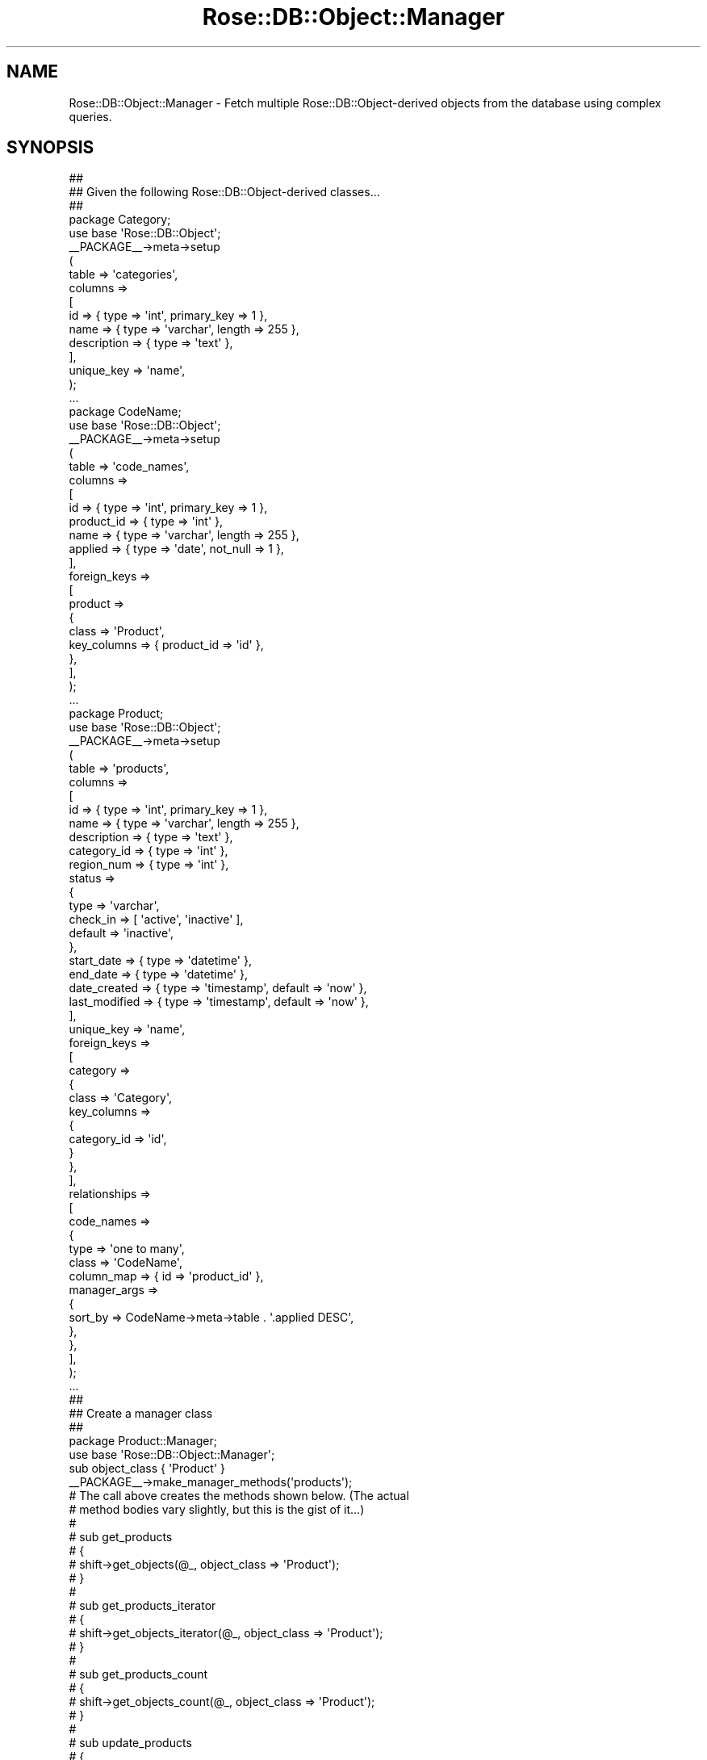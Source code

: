 .\" Automatically generated by Pod::Man 2.22 (Pod::Simple 3.07)
.\"
.\" Standard preamble:
.\" ========================================================================
.de Sp \" Vertical space (when we can't use .PP)
.if t .sp .5v
.if n .sp
..
.de Vb \" Begin verbatim text
.ft CW
.nf
.ne \\$1
..
.de Ve \" End verbatim text
.ft R
.fi
..
.\" Set up some character translations and predefined strings.  \*(-- will
.\" give an unbreakable dash, \*(PI will give pi, \*(L" will give a left
.\" double quote, and \*(R" will give a right double quote.  \*(C+ will
.\" give a nicer C++.  Capital omega is used to do unbreakable dashes and
.\" therefore won't be available.  \*(C` and \*(C' expand to `' in nroff,
.\" nothing in troff, for use with C<>.
.tr \(*W-
.ds C+ C\v'-.1v'\h'-1p'\s-2+\h'-1p'+\s0\v'.1v'\h'-1p'
.ie n \{\
.    ds -- \(*W-
.    ds PI pi
.    if (\n(.H=4u)&(1m=24u) .ds -- \(*W\h'-12u'\(*W\h'-12u'-\" diablo 10 pitch
.    if (\n(.H=4u)&(1m=20u) .ds -- \(*W\h'-12u'\(*W\h'-8u'-\"  diablo 12 pitch
.    ds L" ""
.    ds R" ""
.    ds C` ""
.    ds C' ""
'br\}
.el\{\
.    ds -- \|\(em\|
.    ds PI \(*p
.    ds L" ``
.    ds R" ''
'br\}
.\"
.\" Escape single quotes in literal strings from groff's Unicode transform.
.ie \n(.g .ds Aq \(aq
.el       .ds Aq '
.\"
.\" If the F register is turned on, we'll generate index entries on stderr for
.\" titles (.TH), headers (.SH), subsections (.SS), items (.Ip), and index
.\" entries marked with X<> in POD.  Of course, you'll have to process the
.\" output yourself in some meaningful fashion.
.ie \nF \{\
.    de IX
.    tm Index:\\$1\t\\n%\t"\\$2"
..
.    nr % 0
.    rr F
.\}
.el \{\
.    de IX
..
.\}
.\"
.\" Accent mark definitions (@(#)ms.acc 1.5 88/02/08 SMI; from UCB 4.2).
.\" Fear.  Run.  Save yourself.  No user-serviceable parts.
.    \" fudge factors for nroff and troff
.if n \{\
.    ds #H 0
.    ds #V .8m
.    ds #F .3m
.    ds #[ \f1
.    ds #] \fP
.\}
.if t \{\
.    ds #H ((1u-(\\\\n(.fu%2u))*.13m)
.    ds #V .6m
.    ds #F 0
.    ds #[ \&
.    ds #] \&
.\}
.    \" simple accents for nroff and troff
.if n \{\
.    ds ' \&
.    ds ` \&
.    ds ^ \&
.    ds , \&
.    ds ~ ~
.    ds /
.\}
.if t \{\
.    ds ' \\k:\h'-(\\n(.wu*8/10-\*(#H)'\'\h"|\\n:u"
.    ds ` \\k:\h'-(\\n(.wu*8/10-\*(#H)'\`\h'|\\n:u'
.    ds ^ \\k:\h'-(\\n(.wu*10/11-\*(#H)'^\h'|\\n:u'
.    ds , \\k:\h'-(\\n(.wu*8/10)',\h'|\\n:u'
.    ds ~ \\k:\h'-(\\n(.wu-\*(#H-.1m)'~\h'|\\n:u'
.    ds / \\k:\h'-(\\n(.wu*8/10-\*(#H)'\z\(sl\h'|\\n:u'
.\}
.    \" troff and (daisy-wheel) nroff accents
.ds : \\k:\h'-(\\n(.wu*8/10-\*(#H+.1m+\*(#F)'\v'-\*(#V'\z.\h'.2m+\*(#F'.\h'|\\n:u'\v'\*(#V'
.ds 8 \h'\*(#H'\(*b\h'-\*(#H'
.ds o \\k:\h'-(\\n(.wu+\w'\(de'u-\*(#H)/2u'\v'-.3n'\*(#[\z\(de\v'.3n'\h'|\\n:u'\*(#]
.ds d- \h'\*(#H'\(pd\h'-\w'~'u'\v'-.25m'\f2\(hy\fP\v'.25m'\h'-\*(#H'
.ds D- D\\k:\h'-\w'D'u'\v'-.11m'\z\(hy\v'.11m'\h'|\\n:u'
.ds th \*(#[\v'.3m'\s+1I\s-1\v'-.3m'\h'-(\w'I'u*2/3)'\s-1o\s+1\*(#]
.ds Th \*(#[\s+2I\s-2\h'-\w'I'u*3/5'\v'-.3m'o\v'.3m'\*(#]
.ds ae a\h'-(\w'a'u*4/10)'e
.ds Ae A\h'-(\w'A'u*4/10)'E
.    \" corrections for vroff
.if v .ds ~ \\k:\h'-(\\n(.wu*9/10-\*(#H)'\s-2\u~\d\s+2\h'|\\n:u'
.if v .ds ^ \\k:\h'-(\\n(.wu*10/11-\*(#H)'\v'-.4m'^\v'.4m'\h'|\\n:u'
.    \" for low resolution devices (crt and lpr)
.if \n(.H>23 .if \n(.V>19 \
\{\
.    ds : e
.    ds 8 ss
.    ds o a
.    ds d- d\h'-1'\(ga
.    ds D- D\h'-1'\(hy
.    ds th \o'bp'
.    ds Th \o'LP'
.    ds ae ae
.    ds Ae AE
.\}
.rm #[ #] #H #V #F C
.\" ========================================================================
.\"
.IX Title "Rose::DB::Object::Manager 3"
.TH Rose::DB::Object::Manager 3 "2012-01-19" "perl v5.10.1" "User Contributed Perl Documentation"
.\" For nroff, turn off justification.  Always turn off hyphenation; it makes
.\" way too many mistakes in technical documents.
.if n .ad l
.nh
.SH "NAME"
Rose::DB::Object::Manager \- Fetch multiple Rose::DB::Object\-derived objects from the database using complex queries.
.SH "SYNOPSIS"
.IX Header "SYNOPSIS"
.Vb 3
\&  ##
\&  ## Given the following Rose::DB::Object\-derived classes...
\&  ##
\&
\&  package Category;
\&
\&  use base \*(AqRose::DB::Object\*(Aq;
\&
\&  _\|_PACKAGE_\|_\->meta\->setup
\&  (
\&    table   => \*(Aqcategories\*(Aq,
\&    columns =>
\&    [
\&      id          => { type => \*(Aqint\*(Aq, primary_key => 1 },
\&      name        => { type => \*(Aqvarchar\*(Aq, length => 255 },
\&      description => { type => \*(Aqtext\*(Aq },
\&    ],
\&
\&    unique_key => \*(Aqname\*(Aq,
\&  );
\&
\&  ...
\&
\&  package CodeName;
\&
\&  use base \*(AqRose::DB::Object\*(Aq;
\&
\&  _\|_PACKAGE_\|_\->meta\->setup
\&  (
\&    table   => \*(Aqcode_names\*(Aq,
\&    columns =>
\&    [
\&      id          => { type => \*(Aqint\*(Aq, primary_key => 1 },
\&      product_id  => { type => \*(Aqint\*(Aq },
\&      name        => { type => \*(Aqvarchar\*(Aq, length => 255 },
\&      applied     => { type => \*(Aqdate\*(Aq, not_null => 1 },
\&    ],
\&
\&    foreign_keys =>
\&    [
\&      product =>
\&      {
\&        class       => \*(AqProduct\*(Aq,
\&        key_columns => { product_id => \*(Aqid\*(Aq },
\&      },
\&    ],
\&  );
\&
\&  ...
\&
\&  package Product;
\&
\&  use base \*(AqRose::DB::Object\*(Aq;
\&
\&  _\|_PACKAGE_\|_\->meta\->setup
\&  (
\&    table   => \*(Aqproducts\*(Aq,
\&    columns =>
\&    [
\&      id          => { type => \*(Aqint\*(Aq, primary_key => 1 },
\&      name        => { type => \*(Aqvarchar\*(Aq, length => 255 },
\&      description => { type => \*(Aqtext\*(Aq },
\&      category_id => { type => \*(Aqint\*(Aq },
\&      region_num  => { type => \*(Aqint\*(Aq },
\&
\&      status => 
\&      {
\&        type      => \*(Aqvarchar\*(Aq, 
\&        check_in  => [ \*(Aqactive\*(Aq, \*(Aqinactive\*(Aq ],
\&        default   => \*(Aqinactive\*(Aq,
\&      },
\&
\&      start_date  => { type => \*(Aqdatetime\*(Aq },
\&      end_date    => { type => \*(Aqdatetime\*(Aq },
\&
\&      date_created  => { type => \*(Aqtimestamp\*(Aq, default => \*(Aqnow\*(Aq },  
\&      last_modified => { type => \*(Aqtimestamp\*(Aq, default => \*(Aqnow\*(Aq },
\&    ],
\&
\&    unique_key => \*(Aqname\*(Aq,
\&
\&    foreign_keys =>
\&    [
\&      category =>
\&      {
\&        class       => \*(AqCategory\*(Aq,
\&        key_columns =>
\&        {
\&          category_id => \*(Aqid\*(Aq,
\&        }
\&      },
\&    ],
\&
\&    relationships =>
\&    [
\&      code_names =>
\&      {
\&        type  => \*(Aqone to many\*(Aq,
\&        class => \*(AqCodeName\*(Aq,
\&        column_map   => { id => \*(Aqproduct_id\*(Aq },
\&        manager_args => 
\&        {
\&          sort_by => CodeName\->meta\->table . \*(Aq.applied DESC\*(Aq,
\&        },
\&      },
\&    ],
\&  );
\&
\&  ...
\&
\&  ##
\&  ## Create a manager class
\&  ##
\&
\&  package Product::Manager;
\&
\&  use base \*(AqRose::DB::Object::Manager\*(Aq;
\&
\&  sub object_class { \*(AqProduct\*(Aq }
\&
\&  _\|_PACKAGE_\|_\->make_manager_methods(\*(Aqproducts\*(Aq);
\&
\&  # The call above creates the methods shown below.  (The actual 
\&  # method bodies vary slightly, but this is the gist of it...)
\&  #
\&  # sub get_products
\&  # {
\&  #   shift\->get_objects(@_, object_class => \*(AqProduct\*(Aq);
\&  # }
\&  #
\&  # sub get_products_iterator
\&  # {
\&  #   shift\->get_objects_iterator(@_, object_class => \*(AqProduct\*(Aq);
\&  # }
\&  #
\&  # sub get_products_count
\&  # {
\&  #   shift\->get_objects_count(@_, object_class => \*(AqProduct\*(Aq);
\&  # }
\&  #
\&  # sub update_products
\&  # {
\&  #   shift\->update_objects(@_, object_class => \*(AqProduct\*(Aq);
\&  # }
\&  #
\&  # sub delete_products
\&  # {
\&  #   shift\->delete_objects(@_, object_class => \*(AqProduct\*(Aq);
\&  # }
\&
\&  ...
\&
\&  ##
\&  ## Use the manager class
\&  ##
\&
\&  #
\&  # Get a reference to an array of objects
\&  #
\&
\&  $products = 
\&    Product::Manager\->get_products
\&    (
\&      query =>
\&      [
\&        category_id => [ 5, 7, 22 ],
\&        status      => \*(Aqactive\*(Aq,
\&        start_date  => { lt => \*(Aq15/12/2005 6:30 p.m.\*(Aq },
\&        name        => { like => [ \*(Aq%foo%\*(Aq, \*(Aq%bar%\*(Aq ] },
\&      ],
\&      sort_by => \*(Aqcategory_id, start_date DESC\*(Aq,
\&      limit   => 100,
\&      offset  => 80,
\&    );
\&
\&  foreach my $product (@$products)
\&  {
\&    print $product\->id, \*(Aq \*(Aq, $product\->name, "\en";
\&  }
\&
\&  #
\&  # Get objects iterator
\&  #
\&
\&  $iterator = 
\&    Product::Manager\->get_products_iterator
\&    (
\&      query =>
\&      [
\&        category_id => [ 5, 7, 22 ],
\&        status      => \*(Aqactive\*(Aq,
\&        start_date  => { lt => \*(Aq15/12/2005 6:30 p.m.\*(Aq },
\&        name        => { like => [ \*(Aq%foo%\*(Aq, \*(Aq%bar%\*(Aq ] },
\&      ],
\&      sort_by => \*(Aqcategory_id, start_date DESC\*(Aq,
\&      limit   => 100,
\&      offset  => 80,
\&    );
\&
\&  while($product = $iterator\->next)
\&  {
\&    print $product\->id, \*(Aq \*(Aq, $product\->name, "\en";
\&  }
\&
\&  print $iterator\->total;
\&
\&  #
\&  # Get objects count
\&  #
\&
\&  $count =
\&    Product::Manager\->get_products_count
\&    (
\&      query =>
\&      [
\&        category_id => [ 5, 7, 22 ],
\&        status      => \*(Aqactive\*(Aq,
\&        start_date  => { lt => \*(Aq15/12/2005 6:30 p.m.\*(Aq },
\&        name        => { like => [ \*(Aq%foo%\*(Aq, \*(Aq%bar%\*(Aq ] },
\&      ],
\&    ); 
\&
\&   die Product::Manager\->error  unless(defined $count);
\&
\&  print $count; # or Product::Manager\->total()
\&
\&  #
\&  # Get objects and sub\-objects in a single query
\&  #
\&
\&  $products = 
\&    Product::Manager\->get_products
\&    (
\&      with_objects => [ \*(Aqcategory\*(Aq, \*(Aqcode_names\*(Aq ],
\&      query =>
\&      [
\&        category_id => [ 5, 7, 22 ],
\&        status      => \*(Aqactive\*(Aq,
\&        start_date  => { lt => \*(Aq15/12/2005 6:30 p.m.\*(Aq },
\&
\&        # We need to disambiguate the "name" column below since it
\&        # appears in more than one table referenced by this query. 
\&        # When more than one table is queried, the tables have numbered
\&        # aliases starting from the "main" table ("products").  The
\&        # "products" table is t1, "categories" is t2, and "code_names"
\&        # is t3.  You can read more about automatic table aliasing in
\&        # the documentation for the get_objects() method below.
\&        #
\&        # "category.name" and "categories.name" would work too, since
\&        # table and relationship names are also valid prefixes.
\&
\&        \*(Aqt2.name\*(Aq   => { like => [ \*(Aq%foo%\*(Aq, \*(Aq%bar%\*(Aq ] },
\&      ],
\&      sort_by => \*(Aqcategory_id, start_date DESC\*(Aq,
\&      limit   => 100,
\&      offset  => 80,
\&    );
\&
\&  foreach my $product (@$products)
\&  {
\&    # The call to $product\->category does not hit the database
\&    print $product\->name, \*(Aq: \*(Aq, $product\->category\->name, "\en";
\&
\&    # The call to $product\->code_names does not hit the database
\&    foreach my $code_name ($product\->code_names)
\&    {
\&      # This call doesn\*(Aqt hit the database either
\&      print $code_name\->name, "\en";
\&    }
\&  }
\&
\&  #
\&  # Update objects
\&  #
\&
\&  $num_rows_updated =
\&    Product::Manager\->update_products(
\&      set =>
\&      {
\&        end_date   => DateTime\->now,
\&        region_num => { sql => \*(Aqregion_num * \-1\*(Aq }
\&        status     => \*(Aqdefunct\*(Aq,
\&      },
\&      where =>
\&      [
\&        start_date => { lt => \*(Aq1/1/1980\*(Aq },
\&        status     => [ \*(Aqactive\*(Aq, \*(Aqpending\*(Aq ],
\&      ]);
\&
\&  #
\&  # Delete objects
\&  #
\&
\&  $num_rows_deleted =
\&    Product::Manager\->delete_products(
\&      where =>
\&      [
\&        status  => [ \*(Aqstale\*(Aq, \*(Aqold\*(Aq ],
\&        name    => { like => \*(AqWax%\*(Aq },
\&        or =>
\&        [
\&          start_date => { gt => \*(Aq2008\-12\-30\*(Aq },
\&          end_date   => { gt => \*(Aqnow\*(Aq },
\&        ],
\&      ]);
.Ve
.SH "DESCRIPTION"
.IX Header "DESCRIPTION"
Rose::DB::Object::Manager is a base class for classes that select rows from tables fronted by Rose::DB::Object\-derived classes.  Each row in the table(s) queried is converted into the equivalent Rose::DB::Object\-derived object.
.PP
Class methods are provided for fetching objects all at once, one at a time through the use of an iterator, or just getting the object count.  Subclasses are expected to create syntactically pleasing wrappers for Rose::DB::Object::Manager class methods, either manually or with the make_manager_methods method.  A very minimal example is shown in the synopsis above.
.SH "CLASS METHODS"
.IX Header "CLASS METHODS"
.IP "\fBdbi_prepare_cached [\s-1BOOL\s0]\fR" 4
.IX Item "dbi_prepare_cached [BOOL]"
Get or set a boolean value that indicates whether or not this class will use \s-1DBI\s0's prepare_cached method by default (instead of the prepare method) when preparing \s-1SQL\s0 queries.  The default value is false.
.IP "\fBdefault_limit_with_subselect [\s-1BOOL\s0]\fR" 4
.IX Item "default_limit_with_subselect [BOOL]"
Get or set a boolean value that determines whether or not this class will consider using a sub-query to express \f(CW\*(C`limit\*(C'\fR/\f(CW\*(C`offset\*(C'\fR constraints when fetching sub-objects related through one of the \*(L"...\-to\-many\*(R" relationship types.  Not all databases support this syntax, and not all queries can use it even in supported databases.  If this parameter is true, the feature will be used when possible, by default.  The default value is true.
.IP "\fBdefault_manager_method_types [ \s-1LIST\s0 | \s-1ARRAYREF\s0 ]\fR" 4
.IX Item "default_manager_method_types [ LIST | ARRAYREF ]"
Get or set the default list of method types used by the make_manager_methods method.  The default list is \f(CW\*(C`objects\*(C'\fR, \f(CW\*(C`iterator\*(C'\fR, \f(CW\*(C`count\*(C'\fR, \f(CW\*(C`delete\*(C'\fR, and \f(CW\*(C`update\*(C'\fR.
.IP "\fBdefault_nested_joins [\s-1BOOL\s0]\fR" 4
.IX Item "default_nested_joins [BOOL]"
Get or set a boolean value that determines whether or not this class will consider using nested \s-1JOIN\s0 syntax when fetching related objects.  Not all databases support this syntax, and not all queries can use it even in supported databases.  If this parameter is true, the feature will be used when possible, by default.  The default value is true.
.IP "\fBdefault_objects_per_page [\s-1NUM\s0]\fR" 4
.IX Item "default_objects_per_page [NUM]"
Get or set the default number of items per page, as returned by the get_objects method when used with the \f(CW\*(C`page\*(C'\fR and/or \f(CW\*(C`per_page\*(C'\fR parameters.  The default value is 20.
.IP "\fBdelete_objects [ \s-1PARAMS\s0 | \s-1ARRAYREF\s0 | \s-1HASHREF\s0 ]\fR" 4
.IX Item "delete_objects [ PARAMS | ARRAYREF | HASHREF ]"
Delete rows from a table fronted by a Rose::DB::Object\-derived class based on \s-1PARAMS\s0, where \s-1PARAMS\s0 are name/value pairs.  Returns the number of rows deleted, or undef if there was an error.
.Sp
If the first argument is a reference to a hash or array, it is converted to a reference to an array (if necessary) and taken as the value of the \f(CW\*(C`where\*(C'\fR parameter.
.Sp
Valid parameters are:
.RS 4
.IP "\fBall \s-1BOOL\s0\fR" 4
.IX Item "all BOOL"
If set to a true value, this parameter indicates an explicit request to delete all rows from the table.  If both the \f(CW\*(C`all\*(C'\fR and the \f(CW\*(C`where\*(C'\fR parameters are passed, a fatal error will occur.
.IP "\fBdb \s-1DB\s0\fR" 4
.IX Item "db DB"
A Rose::DB\-derived object used to access the database.  If omitted, one will be created by calling the init_db method of the object_class.
.IP "\fBprepare_cached \s-1BOOL\s0\fR" 4
.IX Item "prepare_cached BOOL"
If true, then \s-1DBI\s0's prepare_cached method will be used (instead of the prepare method) when preparing the \s-1SQL\s0 statement that will delete the objects.  If omitted, the default value is determined by the dbi_prepare_cached class method.
.IP "\fBobject_class \s-1CLASS\s0\fR" 4
.IX Item "object_class CLASS"
The name of the Rose::DB::Object\-derived class that fronts the table from which rows are to be deleted.  This parameter is required; a fatal error will occur if it is omitted.  Defaults to the value returned by the object_class class method.
.IP "\fBwhere \s-1ARRAYREF\s0\fR" 4
.IX Item "where ARRAYREF"
The query parameters, passed as a reference to an array of name/value pairs.  These pairs are used to formulate the \*(L"where\*(R" clause of the \s-1SQL\s0 query that is used to delete the rows from the table.  Arbitrarily nested boolean logic is supported.
.Sp
For the complete list of valid parameter names and values, see the documentation for the \f(CW\*(C`query\*(C'\fR parameter of the build_select function in the Rose::DB::Object::QueryBuilder module.
.Sp
If this parameter is omitted, this method will refuse to delete all rows from the table and a fatal error will occur.  To delete all rows from a table, you must pass the \f(CW\*(C`all\*(C'\fR parameter with a true value.  If both the \f(CW\*(C`all\*(C'\fR and the \f(CW\*(C`where\*(C'\fR parameters are passed, a fatal error will occur.
.RE
.RS 4
.RE
.IP "\fBerror\fR" 4
.IX Item "error"
Returns the text message associated with the last error, or false if there was no error.
.IP "\fBerror_mode [\s-1MODE\s0]\fR" 4
.IX Item "error_mode [MODE]"
Get or set the error mode for this class.  The error mode determines what happens when a method of this class encounters an error.  The default setting is \*(L"fatal\*(R", which means that methods will croak if they encounter an error.
.Sp
\&\fB\s-1PLEASE\s0 \s-1NOTE:\s0\fR The error return values described in the method documentation in the rest of this document are only relevant when the error mode is set to something \*(L"non-fatal.\*(R"  In other words, if an error occurs, you'll never see any of those return values if the selected error mode dies or croaks or otherwise throws an exception when an error occurs.
.Sp
Valid values of \s-1MODE\s0 are:
.RS 4
.IP "carp" 4
.IX Item "carp"
Call Carp::carp with the value of the object error as an argument.
.IP "cluck" 4
.IX Item "cluck"
Call Carp::cluck with the value of the object error as an argument.
.IP "confess" 4
.IX Item "confess"
Call Carp::confess with the value of the object error as an argument.
.IP "croak" 4
.IX Item "croak"
Call Carp::croak with the value of the object error as an argument.
.IP "fatal" 4
.IX Item "fatal"
An alias for the \*(L"croak\*(R" mode.
.IP "return" 4
.IX Item "return"
Return a value that indicates that an error has occurred, as described in the documentation for each method.
.RE
.RS 4
.Sp
In all cases, the class's \f(CW\*(C`error\*(C'\fR attribute will also contain the error message.
.RE
.IP "\fBget_objects [ \s-1PARAMS\s0 | \s-1HASHREF\s0 | \s-1ARRAYREF\s0 ]\fR" 4
.IX Item "get_objects [ PARAMS | HASHREF | ARRAYREF ]"
Get Rose::DB::Object\-derived objects based on \s-1PARAMS\s0, where \s-1PARAMS\s0 are name/value pairs.  Returns a reference to a (possibly empty) array, or undef if there was an error.
.Sp
If the first argument is a reference to a hash or array, it is converted to a reference to an array (if necessary) and taken as the value of the \f(CW\*(C`query\*(C'\fR parameter.
.Sp
Each table that participates in the query will be aliased.  Each alias is in the form \*(L"tN\*(R" where \*(L"N\*(R" is an ascending number starting with 1.  The tables are numbered as follows.
.RS 4
.IP "\(bu" 4
The primary table is always \*(L"t1\*(R"
.IP "\(bu" 4
The table(s) that correspond to each relationship or foreign key named in the \f(CW\*(C`with_objects\*(C'\fR parameter are numbered in order, starting with \*(L"t2\*(R"
.IP "\(bu" 4
The table(s) that correspond to each relationship or foreign key named in the \f(CW\*(C`require_objects\*(C'\fR parameter are numbered in order, starting where the \f(CW\*(C`with_objects\*(C'\fR table aliases left off.
.RE
.RS 4
.Sp
\&\*(L"Many to many\*(R" relationships have two corresponding tables, and therefore will use two \*(L"tN\*(R" numbers.  All other supported of relationship types only have just one table and will therefore use a single \*(L"tN\*(R" number.
.Sp
For example, imagine that the \f(CW\*(C`Product\*(C'\fR class shown in the synopsis also has a \*(L"many to many\*(R" relationship named \*(L"colors.\*(R"  Now consider this call:
.Sp
.Vb 7
\&    $products = 
\&      Product::Manager\->get_products(
\&        require_objects => [ \*(Aqcategory\*(Aq ],
\&        with_objects    => [ \*(Aqcode_names\*(Aq, \*(Aqcolors\*(Aq ],
\&        multi_many_ok   => 1,
\&        query           => [ status => \*(Aqdefunct\*(Aq ],
\&        sort_by         => \*(Aqt1.name\*(Aq);
.Ve
.Sp
The \*(L"products\*(R" table is \*(L"t1\*(R" since it's the primary table\*(--the table behind the \f(CW\*(C`Product\*(C'\fR class that \f(CW\*(C`Product::Manager\*(C'\fR manages.  Next, the \f(CW\*(C`with_objects\*(C'\fR tables are aliased.  The \*(L"code_names\*(R" table is \*(L"t2\*(R".  Since \*(L"colors\*(R" is a \*(L"many to many\*(R" relationship, it gets two numbers: \*(L"t3\*(R" and \*(L"t4\*(R".  Finally, the \f(CW\*(C`require_objects\*(C'\fR tables are numbered: the table behind the foreign key \*(L"category\*(R" is \*(L"t5\*(R".  Here's an annotated version of the example above:
.Sp
.Vb 10
\&    # Table aliases in the comments
\&    $products = 
\&      Product::Manager\->get_products(
\&                           # t5
\&        require_objects => [ \*(Aqcategory\*(Aq ],
\&                           # t2            t3, t4
\&        with_objects    => [ \*(Aqcode_names\*(Aq, \*(Aqcolors\*(Aq ],
\&        multi_many_ok   => 1,
\&        query           => [ status => \*(Aqdefunct\*(Aq ],
\&        sort_by         => \*(Aqt1.name\*(Aq); # "products" is "t1"
.Ve
.Sp
Also note that the \f(CW\*(C`multi_many_ok\*(C'\fR parameter was used in order to suppress the warning that occurs when more than one \*(L"... to many\*(R" relationship is included in the combination of \f(CW\*(C`require_objects\*(C'\fR and \f(CW\*(C`with_objects\*(C'\fR (\*(L"code_names\*(R" (one to many) and \*(L"colors\*(R" (many to many) in this case).  See the documentation for \f(CW\*(C`multi_many_ok\*(C'\fR below.
.Sp
The \*(L"tN\*(R" table aliases are for convenience, and to isolate end-user code from the actual table names.  Ideally, the actual table names should only exist in one place in the entire code base: in the class definitions for each Rose::DB::OBject\-derived class.
.Sp
That said, when using Rose::DB::Object::Manager, the actual table names can be used as well.  But be aware that some databases don't like a mix of table aliases and real table names in some kinds of queries.
.Sp
Valid parameters to get_objects are:
.IP "\fBallow_empty_lists \s-1BOOL\s0\fR" 4
.IX Item "allow_empty_lists BOOL"
If set to true, \f(CW\*(C`query\*(C'\fR parameters with empty lists as values are allowed.  For example:
.Sp
.Vb 1
\&    @ids = (); # empty list
\&
\&    Product::Manager\->get_products(
\&      query =>
\&      [
\&        id => \e@ids,
\&        ...
\&      ]);
.Ve
.Sp
By default, passing an empty list as a value will cause a fatal error.
.IP "\fBdb \s-1DB\s0\fR" 4
.IX Item "db DB"
A Rose::DB\-derived object used to access the database.  If omitted, one will be created by calling the init_db method of the \f(CW\*(C`object_class\*(C'\fR.
.IP "\fBdebug \s-1BOOL\s0\fR" 4
.IX Item "debug BOOL"
If true, print the generated \s-1SQL\s0 to \s-1STDERR\s0.
.IP "\fBdistinct [ \s-1BOOL\s0 | \s-1ARRAYREF\s0 ]\fR" 4
.IX Item "distinct [ BOOL | ARRAYREF ]"
If set to any kind of true value, then the \*(L"\s-1DISTINCT\s0\*(R" \s-1SQL\s0 keyword will be added to the \*(L"\s-1SELECT\s0\*(R" statement.  Specific values trigger the behaviors described below.
.Sp
If set to a simple scalar value that is true, then only the columns in the primary table (\*(L"t1\*(R") are fetched from the database.
.Sp
If set to a reference to an array of table names, \*(L"tN\*(R" table aliases, or relationship or foreign key names, then only the columns from the corresponding tables will be fetched.  In the case of relationships that involve more than one table, only the \*(L"most distant\*(R" table is considered.  (e.g., The map table is ignored in a \*(L"many to many\*(R" relationship.)  Columns from the primary table (\*(L"t1\*(R") are always selected, regardless of whether or not it appears in the list.
.Sp
This parameter conflicts with the \f(CW\*(C`fetch_only\*(C'\fR parameter in the case where both provide a list of table names or aliases.  In this case, if the value of the \f(CW\*(C`distinct\*(C'\fR parameter is also reference to an array table names or aliases, then a fatal error will occur.
.IP "\fBfetch_only \s-1ARRAYREF\s0\fR" 4
.IX Item "fetch_only ARRAYREF"
\&\s-1ARRAYREF\s0 should be a reference to an array of table names or \*(L"tN\*(R" table aliases. Only the columns from the corresponding tables will be fetched.  In the case of relationships that involve more than one table, only the \*(L"most distant\*(R" table is considered.  (e.g., The map table is ignored in a \*(L"many to many\*(R" relationship.)  Columns from the primary table (\*(L"t1\*(R") are always selected, regardless of whether or not it appears in the list.
.Sp
This parameter conflicts with the \f(CW\*(C`distinct\*(C'\fR parameter in the case where both provide a list of table names or aliases.  In this case, then a fatal error will occur.
.IP "\fBfor_update \s-1BOOL\s0\fR" 4
.IX Item "for_update BOOL"
If true, this parameter is translated to be the equivalent of passing the lock parameter and setting the \f(CW\*(C`type\*(C'\fR to \f(CW\*(C`for update\*(C'\fR.  For example, this:
.Sp
.Vb 1
\&    for_update => 1
.Ve
.Sp
is equivalent to this:
.Sp
.Vb 1
\&    lock => { type => \*(Aqfor update\*(Aq }
.Ve
.Sp
See the lock parameter below for more information.
.IP "\fBhints \s-1HASHREF\s0\fR" 4
.IX Item "hints HASHREF"
A reference to a hash of hints that influence the \s-1SQL\s0 generated to fetch the objects.  Hints are just \*(L"suggestions\*(R" and may be ignored, depending on the actual features of the database being queried.  Use the debug parameter to see the generated \s-1SQL\s0.  Most of the current hints apply to MySQL only.  See the relevant documentation for more details:
.Sp
<http://dev.mysql.com/doc/refman/5.0/en/select.html>
.Sp
The hints hash is keyed by tN table aliases or relationship names.  The value of each key is a reference to a hash of hint directives.  In the absence of any key for \*(L"t1\*(R" or the name of the primary table, the entire hints hash is considered applicable to the primary table.
.Sp
Valid hint directives are:
.RS 4
.IP "\fBall_rows \s-1BOOL\s0\fR" 4
.IX Item "all_rows BOOL"
If true, direct the database to choose the query plan that returns all the records as quickly as possible.
.IP "\fBbig_result \s-1BOOL\s0\fR" 4
.IX Item "big_result BOOL"
If true, indicate to the database that the result set is expected to be big.
.IP "\fBbuffer_result \s-1BOOL\s0\fR" 4
.IX Item "buffer_result BOOL"
If true, force the result to be put into a temporary table.
.IP "\fBcache \s-1BOOL\s0\fR" 4
.IX Item "cache BOOL"
If true, ask the database to store the result in its query cache.
.IP "\fBcalc_found_rows \s-1BOOL\s0\fR" 4
.IX Item "calc_found_rows BOOL"
If true, ask the database to internally calculate the number of rows found, ignoring any limit or offset arguments.
.IP "\fBcomment \s-1TEXT\s0\fR" 4
.IX Item "comment TEXT"
Add a comment after the \*(L"\s-1SELECT\s0\*(R" keyword in the query.  \s-1TEXT\s0 should \fBnot\fR be surrounded by any comment delimiters.  The appropriate delimiters will be added automatically.
.IP "\fBfirst_rows \s-1BOOL\s0\fR" 4
.IX Item "first_rows BOOL"
If true, direct the database to choose the query plan that returns the first result record as soon as possible.
.IP "\fBforce_index [ \s-1INDEX\s0 | \s-1ARRAYREF\s0 ]\fR" 4
.IX Item "force_index [ INDEX | ARRAYREF ]"
Force the use of the named indexes, specified by an index name or a reference to an array of index names.
.IP "\fBhigh_priority \s-1BOOL\s0\fR" 4
.IX Item "high_priority BOOL"
If true, give this query higher priority.
.IP "\fBignore_index [ \s-1INDEX\s0 | \s-1ARRAYREF\s0 ]\fR" 4
.IX Item "ignore_index [ INDEX | ARRAYREF ]"
Ignore the named indexes, specified by an index name or a reference to an array of index names.
.IP "\fBno_cache \s-1BOOL\s0\fR" 4
.IX Item "no_cache BOOL"
If true, ask the database not to store the result in its query cache.
.IP "\fBsmall_result \s-1BOOL\s0\fR" 4
.IX Item "small_result BOOL"
If true, indicate to the database that the result set is expected to be small.
.IP "\fBstraight_join \s-1BOOL\s0\fR" 4
.IX Item "straight_join BOOL"
If true, ask the database to join the tables in the order that they are listed in the \*(L"\s-1FROM\s0\*(R" clause of the \s-1SQL\s0 statement.
.IP "\fBstrict_ops \s-1BOOL\s0\fR" 4
.IX Item "strict_ops BOOL"
If true, any comparison operator used in the \f(CW\*(C`query\*(C'\fR that is not listed in the Rose::DB::Object::QueryBuilder documentation will cause a fatal error.  The default value is determined by the strict_ops class method.
.IP "\fBuse_index [ \s-1INDEX\s0 | \s-1ARRAYREF\s0 ]\fR" 4
.IX Item "use_index [ INDEX | ARRAYREF ]"
Prefer to use the named indexes, specified by an index name or a reference to an array of index names.
.RE
.RS 4
.RE
.IP "\fBinject_results \s-1BOOL\s0\fR" 4
.IX Item "inject_results BOOL"
If true, then the data returned from the database will be directly \*(L"injected\*(R" into the objects returned by this method, bypassing the constructor and column mutator methods for each object class.  The default is false.  This parameter is ignored (i.e., treated as if it were false) if the \f(CW\*(C`select\*(C'\fR parameter is passed.
.Sp
This parameter is useful for situations where the performance of get_objects is limited by the speed at which Rose::DB::Object\-derived objects can be created.  It's safe to set this parameter to true only if the constructor and column mutator methods for all of the classes involved do not have any side-effects (or if it's is okay to bypass any side-effects).
.Sp
The default Rose::DB::Object constructor and the column mutator methods created by the column classes included in the Rose::DB::Object module distribution do not have any side-effects and should therefore be safe to use with this parameter.
.IP "\fBlimit \s-1NUM\s0\fR" 4
.IX Item "limit NUM"
Return a maximum of \s-1NUM\s0 objects.
.IP "\fBlimit_with_subselect \s-1BOOL\s0\fR" 4
.IX Item "limit_with_subselect BOOL"
This parameter controls whether or not this method will consider using a sub-query to express  \f(CW\*(C`limit\*(C'\fR/\f(CW\*(C`offset\*(C'\fR constraints when fetching sub-objects related through one of the \*(L"...\-to\-many\*(R" relationship types.  Not all databases support this syntax, and not all queries can use it even in supported databases.  If this parameter is true, the feature will be used when possible.
.Sp
The default value is determined by the default_limit_with_subselect class method.
.IP "\fBlock [ \s-1TYPE\s0 | \s-1HASHREF\s0 ]\fR" 4
.IX Item "lock [ TYPE | HASHREF ]"
Select the objects using some form of locking.  These lock directives have database-specific behavior and not all directives are supported by all databases.  Consult your database's documentation to find out more.  Use the debug parameter to see the generated \s-1SQL\s0.
.Sp
The value should be a reference to a hash or a \s-1TYPE\s0 string, which is equivalent to setting the value of the \f(CW\*(C`type\*(C'\fR key in the hash reference form.  For example, these are both equivalent:
.Sp
.Vb 2
\&    lock => \*(Aqfor update\*(Aq
\&    lock => { type => \*(Aqfor update\*(Aq }
.Ve
.Sp
Valid hash keys are:
.RS 4
.IP "\fBcolumns \s-1ARRAYREF\s0\fR" 4
.IX Item "columns ARRAYREF"
A reference to an array of column names to lock.  The columns may be prefixed with their table name or their \f(CW\*(C`tN\*(C'\fR alias (e.g., \f(CW\*(C`mytable.mycol\*(C'\fR or \f(CW\*(C`t2.mycol\*(C'\fR) or left unadorned if they are not ambiguous.  References to scalars will be de-referenced and used as-is, included literally in the \s-1SQL\s0 locking clause.
.IP "\fBnowait \s-1BOOL\s0\fR" 4
.IX Item "nowait BOOL"
If true, do not wait to acquire the lock.  If supported, this is usually by adding a \f(CW\*(C`NOWAIT\*(C'\fR directive to the \s-1SQL\s0.
.IP "\fBon \s-1ARRAYREF\s0\fR" 4
.IX Item "on ARRAYREF"
A reference to an array of items to lock.  Depending on the database, these may be column or tables.  Both column and table names should be specified using dot-separated relationship paths.
.Sp
For example, \f(CW\*(C`vendor.region.name\*(C'\fR would lock the \f(CW\*(C`name\*(C'\fR column in the table arrived at by traversing the \f(CW\*(C`vendor\*(C'\fR and then the \f(CW\*(C`region\*(C'\fR relationships, starting from the primary table (\f(CW\*(C`t1\*(C'\fR).  Lone column names may also be used, provided they're not ambiguous.
.Sp
For locking whole tables, \f(CW\*(C`vendor.region\*(C'\fR would lock the table arrived at by traversing the \f(CW\*(C`vendor\*(C'\fR and then the \f(CW\*(C`region\*(C'\fR relationships.  (See the require_objects parameter for more information on relationship traversal.)
.Sp
Finally, references to scalars will be de-referenced and used as-is, included literally in the \s-1SQL\s0 locking clause.
.IP "\fBskip_locked \s-1BOOL\s0\fR" 4
.IX Item "skip_locked BOOL"
If true, skip any locked rows.  If supported, this is usually by adding a \f(CW\*(C`SKIP LOCKED\*(C'\fR clause to the \s-1SQL\s0.
.IP "\fBtables \s-1ARRAYREF\s0\fR" 4
.IX Item "tables ARRAYREF"
A reference to an array of tables to lock.  Table named or \f(CW\*(C`tN\*(C'\fR aliases may be used.  References to scalars will be de-referenced and used as-is, included literally in the \s-1SQL\s0 locking clause.
.IP "\fBtype \s-1TYPE\s0\fR" 4
.IX Item "type TYPE"
The type of lock to acquire.  Valid values for \s-1TYPE\s0 are \f(CW\*(C`for update\*(C'\fR and \f(CW\*(C`shared\*(C'\fR.  This hash key is required unless the for_update parameter was passed with a true value.
.IP "\fBwait \s-1TIME\s0\fR" 4
.IX Item "wait TIME"
Wait for the specified \s-1TIME\s0 (generally seconds) before giving up acquiring the lock. If supported, this is usually by adding a \f(CW\*(C`WAIT ...\*(C'\fR clause to the \s-1SQL\s0.
.RE
.RS 4
.Sp
You may pass only one of the parameters that specifies \*(L"what to lock\*(R" (i.e., \f(CW\*(C`columns\*(C'\fR, \f(CW\*(C`on\*(C'\fR, or \f(CW\*(C`tables\*(C'\fR).
.RE
.IP "\fBnested_joins \s-1BOOL\s0\fR" 4
.IX Item "nested_joins BOOL"
This parameter controls whether or not this method will consider using nested \s-1JOIN\s0 syntax when fetching related objects.  Not all databases support this syntax, and not all queries will use it even in supported databases.  If this parameter is true, the feature will be used when possible.
.Sp
The default value is determined by the default_nested_joins class method.
.IP "\fBmulti_many_ok \s-1BOOL\s0\fR" 4
.IX Item "multi_many_ok BOOL"
If true, do not print a warning when attempting to do multiple \s-1LEFT\s0 \s-1OUTER\s0 JOINs against tables related by \*(L"... to many\*(R" relationships.  See the documentation for the \f(CW\*(C`with_objects\*(C'\fR parameter for more information.
.IP "\fBnonlazy [ \s-1BOOL\s0 | \s-1ARRAYREF\s0 ]\fR" 4
.IX Item "nonlazy [ BOOL | ARRAYREF ]"
By default, get_objects will honor all load-on-demand columns when fetching objects.  Use this parameter to override that behavior and select all columns instead.
.Sp
If the value is a true boolean value (typically \*(L"1\*(R"), then all columns will be fetched for all participating classes (i.e., the main object class as well as any sub-object classes).
.Sp
The value can also be a reference to an array of relationship names.  The sub-objects corresponding to each relationship name will have all their columns selected.  To refer to the main class (the \*(L"t1\*(R" table), use the special name \*(L"self\*(R".
.IP "\fBobject_args \s-1HASHREF\s0\fR" 4
.IX Item "object_args HASHREF"
A reference to a hash of name/value pairs to be passed to the constructor of each \f(CW\*(C`object_class\*(C'\fR object fetched, in addition to the values from the database.
.IP "\fBobject_class \s-1CLASS\s0\fR" 4
.IX Item "object_class CLASS"
The name of the Rose::DB::Object\-derived objects to be fetched.  This parameter is required; a fatal error will occur if it is omitted.  Defaults to the value returned by the object_class class method.
.IP "\fBoffset \s-1NUM\s0\fR" 4
.IX Item "offset NUM"
Skip the first \s-1NUM\s0 rows.  If the database supports some sort of \*(L"limit with offset\*(R" syntax (e.g., \*(L"\s-1LIMIT\s0 10 \s-1OFFSET\s0 20\*(R") then it will be used.  Otherwise, the first \s-1NUM\s0 rows will be fetched and then discarded.
.Sp
This parameter can only be used along with the \f(CW\*(C`limit\*(C'\fR parameter, otherwise a fatal error will occur.
.IP "\fBpage \s-1NUM\s0\fR" 4
.IX Item "page NUM"
Show page number \s-1NUM\s0 of objects.  Pages are numbered starting from 1.  A page number less than or equal to zero causes the page number to default to 1.
.Sp
The number of objects per page can be set by the \f(CW\*(C`per_page\*(C'\fR parameter.  If the \f(CW\*(C`per_page\*(C'\fR parameter is supplied and this parameter is omitted, it defaults to 1 (the first page).
.Sp
If this parameter is included along with either of the \f(CW\*(C`limit\*(C'\fR or <offset> parameters, a fatal error will occur.
.IP "\fBper_page \s-1NUM\s0\fR" 4
.IX Item "per_page NUM"
The number of objects per \f(CW\*(C`page\*(C'\fR.   Defaults to the value returned by the default_objects_per_page class method (20, by default).
.Sp
If this parameter is included along with either of the \f(CW\*(C`limit\*(C'\fR or <offset> parameters, a fatal error will occur.
.IP "\fBprepare_cached \s-1BOOL\s0\fR" 4
.IX Item "prepare_cached BOOL"
If true, then \s-1DBI\s0's prepare_cached method will be used (instead of the prepare method) when preparing the \s-1SQL\s0 statement that will fetch the objects.  If omitted, the default value is determined by the dbi_prepare_cached class method.
.IP "\fBquery \s-1ARRAYREF\s0\fR" 4
.IX Item "query ARRAYREF"
The query parameters, passed as a reference to an array of name/value pairs.  These pairs are used to formulate the \*(L"where\*(R" clause of the \s-1SQL\s0 query that, in turn, is used to fetch the objects from the database.  Arbitrarily nested boolean logic is supported.
.Sp
For the complete list of valid parameter names and values, see the documentation for the \f(CW\*(C`query\*(C'\fR parameter of the build_select function in the Rose::DB::Object::QueryBuilder module.
.Sp
This class also supports an extension to the query syntax supported by Rose::DB::Object::QueryBuilder.  In addition to table names and aliases, column (or column method) names may be prefixed with foreign key or relationship names.  These names may be chained, with dots (\*(L".\*(R") separating the components.
.Sp
For example, imagine three tables, \f(CW\*(C`products\*(C'\fR, \f(CW\*(C`vendors\*(C'\fR, and \f(CW\*(C`regions\*(C'\fR, fronted by three Rose::DB::Object\-derived classes, \f(CW\*(C`Product\*(C'\fR, \f(CW\*(C`Vendor\*(C'\fR, and \f(CW\*(C`Region\*(C'\fR, respectively.  Each \f(CW\*(C`Product\*(C'\fR has a \f(CW\*(C`Vendor\*(C'\fR, and each \f(CW\*(C`Vendor\*(C'\fR has a \f(CW\*(C`Region\*(C'\fR.
.Sp
To select only products whose vendors are in the United States, use a query argument like this:
.Sp
.Vb 1
\&    query => [ \*(Aqvendor.region.name\*(Aq => \*(AqUS\*(Aq ],
.Ve
.Sp
This assumes that the \f(CW\*(C`Product\*(C'\fR class has a relationship or foreign key named \*(L"vendor\*(R" that points to the product's \f(CW\*(C`Vendor\*(C'\fR, and that the \f(CW\*(C`Vendor\*(C'\fR class has a foreign key or relationship named \*(L"region\*(R" that points to the vendor's \f(CW\*(C`Region\*(C'\fR, and that 'vendor.region' (or any foreign key or relationship name chain that begins with 'vendor.region.') is an argument to the \f(CW\*(C`with_objects\*(C'\fR or \f(CW\*(C`require_objects\*(C'\fR parameters.
.Sp
Please note that the "tN\*(L" table aliases are not allowed in front of these kinds of chained relationship parameters.  (The chain of relationship names specifies the target table, so any \*(R"tN" alias would be redundant at best, or present a conflict at worst.)
.IP "\fBrequire_objects \s-1ARRAYREF\s0\fR" 4
.IX Item "require_objects ARRAYREF"
Only fetch rows from the primary table that have all of the associated sub-objects listed in \s-1ARRAYREF\s0, a reference to an array of foreign key or relationship names defined for \f(CW\*(C`object_class\*(C'\fR.  The supported relationship types are "one to one,\*(L" \*(R"one to many,\*(L" and  \*(R"many to many".
.Sp
For each foreign key or relationship name listed in \s-1ARRAYREF\s0, another table will be added to the query via an implicit inner join.  The join conditions will be constructed automatically based on the foreign key or relationship definitions.  Note that each related table must have a Rose::DB::Object\-derived class fronting it.
.Sp
Foreign key and relationship names may be chained, with dots (\*(L".\*(R") separating each name.  For example, imagine three tables, \f(CW\*(C`products\*(C'\fR, \f(CW\*(C`vendors\*(C'\fR, and \f(CW\*(C`regions\*(C'\fR, fronted by three Rose::DB::Object\-derived classes, \f(CW\*(C`Product\*(C'\fR, \f(CW\*(C`Vendor\*(C'\fR, and \f(CW\*(C`Region\*(C'\fR, respectively.  Each \f(CW\*(C`Product\*(C'\fR has a \f(CW\*(C`Vendor\*(C'\fR, and each \f(CW\*(C`Vendor\*(C'\fR has a \f(CW\*(C`Region\*(C'\fR.
.Sp
To fetch \f(CW\*(C`Product\*(C'\fRs along with their \f(CW\*(C`Vendor\*(C'\fRs, and their vendors' \f(CW\*(C`Region\*(C'\fRs, provide a \f(CW\*(C`with_objects\*(C'\fR argument like this:
.Sp
.Vb 1
\&    require_objects => [ \*(Aqvendor.region\*(Aq ],
.Ve
.Sp
This assumes that the \f(CW\*(C`Product\*(C'\fR class has a relationship or foreign key named \*(L"vendor\*(R" that points to the product's \f(CW\*(C`Vendor\*(C'\fR, and that the \f(CW\*(C`Vendor\*(C'\fR class has a foreign key or relationship named \*(L"region\*(R" that points to the vendor's \f(CW\*(C`Region\*(C'\fR.
.Sp
This chaining syntax can be used to traverse relationships of any kind, including \*(L"one to many\*(R" and \*(L"many to many\*(R" relationships, to an arbitrary depth.
.Sp
The following optional suffixes may be added after any name in the chain in order to override the join type used:
.Sp
.Vb 4
\&    Suffix    Join Type
\&    \-\-\-\-\-\-    \-\-\-\-\-\-\-\-\-\-
\&    !         Inner join
\&    ?         Left outer join
.Ve
.Sp
Each link in a \f(CW\*(C`require_objects\*(C'\fR chain uses an inner join by default.  In other words, the following \f(CW\*(C`require_objects\*(C'\fR parameters are all equivalent:
.Sp
.Vb 5
\&    # These all mean the same thing
\&    require_objects => [ \*(Aqvendor.region\*(Aq   ]
\&    require_objects => [ \*(Aqvendor!.region!\*(Aq ]
\&    require_objects => [ \*(Aqvendor.region!\*(Aq  ]
\&    require_objects => [ \*(Aqvendor!.region\*(Aq  ]
.Ve
.Sp
Thus, it is only really useful to use the \f(CW\*(C`?\*(C'\fR suffix in \f(CW\*(C`require_objects\*(C'\fR parameters (though the \f(CW\*(C`!\*(C'\fR suffixes don't do any harm).  Here's a useful example of a call with hybrid join chain:
.Sp
.Vb 3
\&    $products =
\&      Product::Manager\->get_products(
\&        require_objects => [ \*(Aqvendor.region?\*(Aq ]);
.Ve
.Sp
All product objects returned would have associated vendor objects, but those vendor objects may or may not have associated region objects.
.Sp
Note that inner joins may be implicit and nested_joins may or may not be used.  When in doubt, use the debug parameter to see the generated \s-1SQL\s0.
.Sp
\&\fBWarning:\fR there may be a geometric explosion of redundant data returned by the database if you include more than one \*(L"... to many\*(R" relationship in \s-1ARRAYREF\s0.  Sometimes this may still be more efficient than making additional queries to fetch these sub-objects, but that all depends on the actual data.  A warning will be emitted (via Carp::cluck) if you you include more than one \*(L"... to many\*(R" relationship in \s-1ARRAYREF\s0.  If you're sure you know what you're doing, you can silence this warning by passing the \f(CW\*(C`multi_many_ok\*(C'\fR parameter with a true value.
.Sp
\&\fBNote:\fR the \f(CW\*(C`require_objects\*(C'\fR list currently cannot be used to simultaneously fetch two objects that both front the same database table, \fIbut are of different classes\fR.  One workaround is to make one class use a synonym or alias for one of the tables.  Another option is to make one table a trivial view of the other.  The objective is to get the table names to be different for each different class (even if it's just a matter of letter case, if your database is not case-sensitive when it comes to table names).
.IP "\fBselect [ \s-1CLAUSE\s0 | \s-1ARRAYREF\s0 ]\fR" 4
.IX Item "select [ CLAUSE | ARRAYREF ]"
Select only the columns specified in either a comma-separated string of column names or a reference to an array of column names.  Strings are naively split between each comma.  If you need more complex parsing, please use the array-reference argument format instead.
.Sp
Column names should be prefixed by the appropriate \*(L"tN\*(R" table alias, the table name, or the foreign key or relationship name.  The prefix should be joined to the column name with a dot (\*(L".\*(R").  Examples: \f(CW\*(C`t2.name\*(C'\fR, \f(CW\*(C`vendors.age\*(C'\fR.
.Sp
Unprefixed columns are assumed to belong to the primary table (\*(L"t1\*(R") and are explicitly prefixed as such when selecting from more than one table.  If a column name matches \f(CW\*(C`/ AS \ew+$/\*(C'\fR then no prefix is applied.
.Sp
If the column name is \*(L"*\*(R" (e.g., \f(CW\*(C`t1.*\*(C'\fR) then all columns from that table are selected.
.Sp
If an item in the referenced array is itself a reference to a scalar, then that item will be dereferenced and passed through unmodified.
.Sp
If selecting sub-objects via the \f(CW\*(C`with_objects\*(C'\fR or \f(CW\*(C`require_objects\*(C'\fR parameters, you must select the primary key columns from each sub-object table.  Failure to do so will cause those sub-objects \fInot\fR to be created.
.Sp
Be warned that you should provide some way to determine which column or method and which class an item belongs to: a tN prefix, a column name, or at the very least an \*(L"... \s-1AS\s0 ...\*(R" alias clause.
.Sp
If any \f(CW\*(C`with_objects\*(C'\fR or \f(CW\*(C`require_objects\*(C'\fR arguments are included in this call, the \f(CW\*(C`select\*(C'\fR list must include at least the primary key column(s) from each table that contributes to the named relationships.
.Sp
This parameter conflicts with the \f(CW\*(C`fetch_only\*(C'\fR parameter.  A fatal error will occur if both are used in the same call.
.Sp
If this parameter is omitted, then all columns from all participating tables are selected (optionally modified by the \f(CW\*(C`nonlazy\*(C'\fR parameter).
.IP "\fBshare_db \s-1BOOL\s0\fR" 4
.IX Item "share_db BOOL"
If true, \f(CW\*(C`db\*(C'\fR will be passed to each Rose::DB::Object\-derived object when it is constructed.  Defaults to true.
.IP "\fBsort_by [ \s-1CLAUSE\s0 | \s-1ARRAYREF\s0 ]\fR" 4
.IX Item "sort_by [ CLAUSE | ARRAYREF ]"
A fully formed \s-1SQL\s0 \*(L"\s-1ORDER\s0 \s-1BY\s0 ...\*(R" clause, sans the words \*(L"\s-1ORDER\s0 \s-1BY\s0\*(R", or a reference to an array of strings or scalar references to be de-refrenced as needed, joined with a comma, and appended to the \*(L"\s-1ORDER\s0 \s-1BY\s0\*(R" clause.
.Sp
If an argument is a reference to a scalar, then it is passed through to the \s-1ORDER\s0 \s-1BY\s0 clause unmodified.
.Sp
Otherwise, within each string, any instance of \*(L"\s-1NAME\s0.\*(R" will be replaced with the appropriate \*(L"tN.\*(R" table alias, where \s-1NAME\s0 is a table, foreign key, or relationship name.  All unprefixed simple column names are assumed to belong to the primary table (\*(L"t1\*(R").
.Sp
If selecting sub-objects (via \f(CW\*(C`require_objects\*(C'\fR or \f(CW\*(C`with_objects\*(C'\fR) that are related through \*(L"one to many\*(R" or \*(L"many to many\*(R" relationships, the first condition in the sort order clause must be a column in the primary table (t1).  If this condition is not met, the list of primary key columns will be added to the beginning of the sort order clause automatically.
.IP "\fBtable_aliases \s-1BOOL\s0\fR" 4
.IX Item "table_aliases BOOL"
When only a single table is used in q auery, this parameter controls whether or not the \*(L"tN\*(R" aliases are used.  If the parameter is not passed, then tables are aliased.  If it is passed with a false value, then tables are not aliased.  When more than one table participates in a query, the \*(L"tN\*(R" table aliases are always used and this option is ignored.
.IP "\fBunique_aliases \s-1BOOL\s0\fR" 4
.IX Item "unique_aliases BOOL"
If true, and if there is no explicit value for the \f(CW\*(C`select\*(C'\fR parameter and more than one table is participating in the query, then each selected column will be given a unique alias by prefixing it with its table alias and an underscore.  The default value is false.  Example:
.Sp
.Vb 10
\&    SELECT
\&      t1.id    AS t1_id,
\&      t1.name  AS t1_name,
\&      t2.id    AS t2_id,
\&      t2.name  AS t2_name
\&    FROM
\&      foo AS t1,
\&      bar AS t2
\&    WHERE
\&      ...
.Ve
.Sp
These unique aliases provide a technique of last resort for unambiguously addressing a column in a query clause.
.IP "\fBwhere \s-1ARRAYREF\s0\fR" 4
.IX Item "where ARRAYREF"
This is an alias for the \f(CW\*(C`query\*(C'\fR parameter (see above).
.IP "\fBwith_map_records [ \s-1BOOL\s0 | \s-1METHOD\s0 | \s-1HASHREF\s0 ]\fR" 4
.IX Item "with_map_records [ BOOL | METHOD | HASHREF ]"
When fetching related objects through a "many to many" relationship, objects of the map class are not retrieved by default.  Use this parameter to override the default behavior.
.Sp
If the value is \*(L"1\*(R", then each object fetched through a mapping table will have its associated map record available through a \f(CW\*(C`map_record()\*(C'\fR attribute.
.Sp
If a method name is provided instead, then each object fetched through a mapping table will have its associated map record available through a method of that name.
.Sp
If the value is a reference to a hash, then the keys of the hash should be \*(L"many to many\*(R" relationship names, and the values should be the method names through which the maps records will be available for each relationship.
.IP "\fBwith_objects \s-1ARRAYREF\s0\fR" 4
.IX Item "with_objects ARRAYREF"
Also fetch sub-objects (if any) associated with rows in the primary table based on a reference to an array of foreign key or relationship names defined for \f(CW\*(C`object_class\*(C'\fR.  The supported relationship types are "one to one,\*(L" \*(R"one to many,\*(L" and  \*(R"many to many".
.Sp
For each foreign key or relationship name listed in \s-1ARRAYREF\s0, another table will be added to the query via an explicit \s-1LEFT\s0 \s-1OUTER\s0 \s-1JOIN\s0.  (Foreign keys whose columns are all \s-1NOT\s0 \s-1NULL\s0 are the exception, however.  They are always fetched via inner joins.)   The join conditions will be constructed automatically based on the foreign key or relationship definitions.  Note that each related table must have a Rose::DB::Object\-derived class fronting it.  See the synopsis for an example.
.Sp
\&\*(L"Many to many\*(R" relationships are a special case.  They will add two tables to the query (the \*(L"map\*(R" table plus the table with the actual data), which will offset the \*(L"tN\*(R" table numbering by one extra table.
.Sp
Foreign key and relationship names may be chained, with dots (\*(L".\*(R") separating each name.  For example, imagine three tables, \f(CW\*(C`products\*(C'\fR, \f(CW\*(C`vendors\*(C'\fR, and \f(CW\*(C`regions\*(C'\fR, fronted by three Rose::DB::Object\-derived classes, \f(CW\*(C`Product\*(C'\fR, \f(CW\*(C`Vendor\*(C'\fR, and \f(CW\*(C`Region\*(C'\fR, respectively.  Each \f(CW\*(C`Product\*(C'\fR has a \f(CW\*(C`Vendor\*(C'\fR, and each \f(CW\*(C`Vendor\*(C'\fR has a \f(CW\*(C`Region\*(C'\fR.
.Sp
To fetch \f(CW\*(C`Product\*(C'\fRs along with their \f(CW\*(C`Vendor\*(C'\fRs, and their vendors' \f(CW\*(C`Region\*(C'\fRs, provide a \f(CW\*(C`with_objects\*(C'\fR argument like this:
.Sp
.Vb 1
\&    with_objects => [ \*(Aqvendor.region\*(Aq ],
.Ve
.Sp
This assumes that the \f(CW\*(C`Product\*(C'\fR class has a relationship or foreign key named \*(L"vendor\*(R" that points to the product's \f(CW\*(C`Vendor\*(C'\fR, and that the \f(CW\*(C`Vendor\*(C'\fR class has a foreign key or relationship named \*(L"region\*(R" that points to the vendor's \f(CW\*(C`Region\*(C'\fR.
.Sp
This chaining syntax can be used to traverse relationships of any kind, including \*(L"one to many\*(R" and \*(L"many to many\*(R" relationships, to an arbitrary depth.
.Sp
The following optional suffixes may be added after any name in the chain in order to override the join type used:
.Sp
.Vb 4
\&    Suffix    Join Type
\&    \-\-\-\-\-\-    \-\-\-\-\-\-\-\-\-\-
\&    !         Inner join
\&    ?         Left outer join
.Ve
.Sp
Each link in a \f(CW\*(C`with_objects\*(C'\fR chain uses a left outer join by default.  In other words, the following \f(CW\*(C`with_objects\*(C'\fR parameters are all equivalent:
.Sp
.Vb 5
\&    # These all mean the same thing
\&    with_objects => [ \*(Aqvendor.region\*(Aq   ]
\&    with_objects => [ \*(Aqvendor?.region?\*(Aq ]
\&    with_objects => [ \*(Aqvendor.region?\*(Aq  ]
\&    with_objects => [ \*(Aqvendor?.region\*(Aq  ]
.Ve
.Sp
Thus, it is only really useful to use the \f(CW\*(C`!\*(C'\fR suffix in \f(CW\*(C`with_objects\*(C'\fR parameters (though the \f(CW\*(C`?\*(C'\fR suffixes don't do any harm).  Here's a useful example of a call with hybrid join chain:
.Sp
.Vb 3
\&    $products =
\&      Product::Manager\->get_products(
\&        with_objects => [ \*(Aqvendor!.region\*(Aq ]);
.Ve
.Sp
All product objects returned would have associated vendor objects, but those vendor object may or may not have associated region objects.
.Sp
Note that inner joins may be implicit and nested_joins may or may not be used.  When in doubt, use the debug parameter to see the generated \s-1SQL\s0.
.Sp
\&\fBWarning:\fR there may be a geometric explosion of redundant data returned by the database if you include more than one \*(L"... to many\*(R" relationship in \s-1ARRAYREF\s0.  Sometimes this may still be more efficient than making additional queries to fetch these sub-objects, but that all depends on the actual data.  A warning will be emitted (via Carp::cluck) if you you include more than one \*(L"... to many\*(R" relationship in \s-1ARRAYREF\s0.  If you're sure you know what you're doing, you can silence this warning by passing the \f(CW\*(C`multi_many_ok\*(C'\fR parameter with a true value.
.Sp
\&\fBNote:\fR the \f(CW\*(C`with_objects\*(C'\fR list currently cannot be used to simultaneously fetch two objects that both front the same database table, \fIbut are of different classes\fR.  One workaround is to make one class use a synonym or alias for one of the tables.  Another option is to make one table a trivial view of the other.  The objective is to get the table names to be different for each different class (even if it's just a matter of letter case, if your database is not case-sensitive when it comes to table names).
.RE
.RS 4
.RE
.IP "\fBget_objects_count [\s-1PARAMS\s0]\fR" 4
.IX Item "get_objects_count [PARAMS]"
Accepts the same arguments as get_objects, but just returns the number of objects that would have been fetched, or undef if there was an error.
.IP "\fBget_objects_from_sql [ \s-1SQL\s0 | \s-1PARAMS\s0 ]\fR" 4
.IX Item "get_objects_from_sql [ SQL | PARAMS ]"
Fetch objects using a custom \s-1SQL\s0 query.  Pass either a single \s-1SQL\s0 query string or name/value parameters as arguments.  Valid parameters are:
.RS 4
.IP "\fBargs \s-1ARRAYREF\s0\fR" 4
.IX Item "args ARRAYREF"
A reference to an array of arguments to be passed to \s-1DBI\s0's execute method when the query is run.  The number of items in this array must exactly match the number of placeholders in the \s-1SQL\s0 query.
.IP "\fBdb \s-1DB\s0\fR" 4
.IX Item "db DB"
A Rose::DB\-derived object used to access the database.  If omitted, one will be created by calling the init_db method of the \f(CW\*(C`object_class\*(C'\fR.
.IP "\fBobject_class \s-1CLASS\s0\fR" 4
.IX Item "object_class CLASS"
The class name of the Rose::DB::Object\-derived objects to be fetched.  Defaults to the value returned by the object_class class method.
.IP "\fBprepare_cached \s-1BOOL\s0\fR" 4
.IX Item "prepare_cached BOOL"
If true, then \s-1DBI\s0's prepare_cached method will be used (instead of the prepare method) when preparing the \s-1SQL\s0 statement that will fetch the objects.  If omitted, the default value is determined by the dbi_prepare_cached class method.
.IP "\fBshare_db \s-1BOOL\s0\fR" 4
.IX Item "share_db BOOL"
If true, \f(CW\*(C`db\*(C'\fR will be passed to each Rose::DB::Object\-derived object when it is constructed.  Defaults to true.
.IP "\fBsql \s-1SQL\s0\fR" 4
.IX Item "sql SQL"
The \s-1SQL\s0 query string.  This parameter is required.
.RE
.RS 4
.Sp
Each column returned by the \s-1SQL\s0 query must be either a column or method name in \f(CW\*(C`object_class\*(C'\fR.  Column names take precedence in the case of a conflict.
.Sp
Returns a reference to an array of \f(CW\*(C`object_class\*(C'\fR objects.
.Sp
Examples:
.Sp
.Vb 5
\&    package Product::Manager;    
\&    use Product;
\&    use base \*(AqRose::DB::Object::Manager\*(Aq;
\&    sub object_class { \*(AqProduct\*(Aq }
\&    ...
\&
\&    $products = Product::Manager\->get_objects_from_sql(<<"EOF");
\&    SELECT * FROM products WHERE sku % 2 != 0 ORDER BY status, type
\&    EOF
\&
\&    $products = 
\&      Product::Manager\->get_objects_from_sql(
\&        args => [ \*(Aq2005\-01\-01\*(Aq ],
\&        sql  => \*(AqSELECT * FROM products WHERE release_date > ?\*(Aq);
.Ve
.RE
.IP "\fBget_objects_iterator [\s-1PARAMS\s0]\fR" 4
.IX Item "get_objects_iterator [PARAMS]"
Accepts any valid get_objects arguments, but return a Rose::DB::Object::Iterator object, or undef if there was an error.
.IP "\fBget_objects_iterator_from_sql [\s-1PARAMS\s0]\fR" 4
.IX Item "get_objects_iterator_from_sql [PARAMS]"
Accepts any valid get_objects_from_sql arguments, but return a Rose::DB::Object::Iterator object, or undef if there was an error.
.IP "\fBget_objects_sql [\s-1PARAMS\s0]\fR" 4
.IX Item "get_objects_sql [PARAMS]"
Accepts the same arguments as get_objects, but return the \s-1SQL\s0 query string that would have been used to fetch the objects (in scalar context), or the \s-1SQL\s0 query string and a reference to an array of bind values (in list context).
.IP "\fBmake_manager_methods \s-1PARAMS\s0\fR" 4
.IX Item "make_manager_methods PARAMS"
Create convenience wrappers for Rose::DB::Object::Manager's get_objects, get_objects_iterator, and get_objects_count class methods in the target class.  These wrapper methods will not overwrite any existing methods in the target class.  If there is an existing method with the same name, a fatal error will occur.
.Sp
\&\s-1PARAMS\s0 can take several forms, depending on the calling context.  For a call to make_manager_methods to succeed, the following information must be determined:
.RS 4
.IP "\(bu" 4
\&\fBobject class\fR
.Sp
The class of the Rose::DB::Object\-derived objects to be fetched or counted.
.IP "\(bu" 4
\&\fBbase name\fR or \fBmethod name\fR
.Sp
The base name is a string used as the basis of the method names.  For example, the base name \*(L"products\*(R" might be used to create methods named "get_\fBproducts\fR\*(L", \*(R"get_\fBproducts\fR_count\*(L", \*(R"get_\fBproducts\fR_iterator\*(L", \*(R"delete_\fBproducts\fR\*(L", and \*(R"update_\fBproducts\fR".
.Sp
In the absence of a base name, an explicit method name may be provided instead.  The method name will be used as is.
.IP "\(bu" 4
\&\fBmethod types\fR
.Sp
The types of methods that should be generated.  Each method type is a wrapper for a Rose::DB::Object::Manager class method.  The mapping of method type names to actual Rose::DB::Object::Manager class methods defaults to the following:
.Sp
.Vb 7
\&    Type        Method
\&    \-\-\-\-\-\-\-\-    \-\-\-\-\-\-\-\-\-\-\-\-\-\-\-\-\-\-\-\-\-\-
\&    objects     get_objects()
\&    iterator    get_objects_iterator()
\&    count       get_objects_count()
\&    delete      delete_objects()
\&    update      update_objects()
.Ve
.Sp
You may override the auto_manager_method_name method in the object_class's convention manager class to customize one or more of these names.
.IP "\(bu" 4
\&\fBtarget class\fR
.Sp
The class that the methods should be installed in.
.RE
.RS 4
.Sp
Here are all of the different ways that each of those pieces of information can be provided, either implicitly or explicitly as part of \s-1PARAMS\s0.
.IP "\(bu" 4
\&\fBobject class\fR
.Sp
If an \f(CW\*(C`object_class\*(C'\fR parameter is passed in \s-1PARAMS\s0, then its value is used as the object class.  Example:
.Sp
.Vb 1
\&    $class\->make_manager_methods(object_class => \*(AqProduct\*(Aq, ...);
.Ve
.Sp
If the \f(CW\*(C`object_class\*(C'\fR parameter is not passed, and if the \fBtarget class\fR inherits from Rose::DB::Object::Manager and has also defined an \f(CW\*(C`object_class\*(C'\fR method, then the return value of that method is used as the object class.  Example:
.Sp
.Vb 1
\&  package Product::Manager;
\&
\&  use Rose::DB::Object::Manager;
\&  our @ISA = qw(Rose::DB::Object::Manager);
\&
\&  sub object_class { \*(AqProduct\*(Aq }
\&
\&  # Assume object_class parameter is not part of the ... below
\&  _\|_PACKAGE_\|_\->make_manager_methods(...);
.Ve
.Sp
In this case, the object class would be \f(CW\*(C`Product\*(C'\fR.
.Sp
Finally, if none of the above conditions are met, one final option is considered.  If the \fBtarget class\fR inherits from Rose::DB::Object, then the object class is set to the \fBtarget class\fR.
.Sp
If the object class cannot be determined in one of the ways described above, then a fatal error will occur.
.IP "\(bu" 4
\&\fBbase name\fR or \fBmethod name\fR
.Sp
If a \f(CW\*(C`base_name\*(C'\fR parameter is passed in \s-1PARAMS\s0, then its value is used as the base name for the generated methods.  Example:
.Sp
.Vb 1
\&    $class\->make_manager_methods(base_name => \*(Aqproducts\*(Aq, ...);
.Ve
.Sp
If the \f(CW\*(C`base_name\*(C'\fR parameter is not passed, and if there is only one argument passed to the method, then the lone argument is used as the base name.  Example:
.Sp
.Vb 1
\&    $class\->make_manager_methods(\*(Aqproducts\*(Aq);
.Ve
.Sp
(Note that, since the \fBobject class\fR must be derived somehow, this will only work in one of the situations (described above) where the \fBobject class\fR can be derived from the calling context or class.)
.Sp
If a \f(CW\*(C`methods\*(C'\fR parameter is passed with a hash ref value, then each key of the hash is used as the base name for the method types listed in the corresponding value.  (See \fBmethod types\fR below for more information.)
.Sp
If a key of the \f(CW\*(C`methods\*(C'\fR hash ends in \*(L"()\*(R", then it is taken as the method name and is used as is.  For example, the key \*(L"foo\*(R" will be used as a base name, but the key \*(L"\fIfoo()\fR\*(R" will be used as a method name.
.Sp
If the base name cannot be determined in one of the ways described above, then the auto_manager_base_name method in the object_class's convention manager is called on to supply a base name.
.IP "\(bu" 4
\&\fBmethod types\fR
.Sp
If an explicit list of mehod types is not passed to the method, then all of the default_manager_method_types are created.  Example:
.Sp
.Vb 3
\&    # Base name is determined by convention manager auto_manager_base_name()
\&    # method, all default method types created
\&    $class\->make_manager_methods();
\&
\&    # Base name is "products", all default method types created
\&    $class\->make_manager_methods(\*(Aqproducts\*(Aq);
\&
\&    # Base name is "products", all default method types created
\&    $class\->make_manager_methods(base_name => products\*(Aq, ...);
.Ve
.Sp
(Again, note that the \fBobject class\fR must be derived somehow.)
.Sp
If a \f(CW\*(C`methods\*(C'\fR parameter is passed, then its value must be a reference to a hash whose keys are base names or method names, and whose values are method types or references to arrays of method types.
.Sp
If a key ends in \*(L"()\*(R", then it is taken as a method name and is used as is.  Otherwise, it is used as a base name.  For example, the key \*(L"foo\*(R" will be used as a base name, but the key \*(L"\fIfoo()\fR\*(R" will be used as a method name.
.Sp
If a key is a method name and its value specifies more than one method type, then a fatal error will occur.  (It's impossible to have more than one method with the same name.)
.Sp
Example:
.Sp
.Vb 10
\&    # Make the following methods:
\&    #
\&    # * Base name: products; method types: objects, iterators
\&    #
\&    #     get_products()
\&    #     get_products_iterator()
\&    #
\&    # * Method name: product_count; method type: count
\&    #
\&    #     product_count()
\&    #
\&    $class\->make_manager_methods(...,
\&      methods =>
\&      {
\&        \*(Aqproducts\*(Aq        => [ qw(objects iterator) ],
\&        \*(Aqproduct_count()\*(Aq => \*(Aqcount\*(Aq
\&      });
.Ve
.Sp
If the value of the \f(CW\*(C`methods\*(C'\fR parameter is not a reference to a hash, or if both the \f(CW\*(C`methods\*(C'\fR and \f(CW\*(C`base_name\*(C'\fR parameters are passed, then a fatal error will occur.
.IP "\(bu" 4
\&\fBtarget class\fR
.Sp
If a \f(CW\*(C`target_class\*(C'\fR parameter is passed in \s-1PARAMS\s0, then its value is used as the target class.  Example:
.Sp
.Vb 1
\&    $class\->make_manager_methods(target_class => \*(AqProduct\*(Aq, ...);
.Ve
.Sp
If a \f(CW\*(C`target_class\*(C'\fR parameter is not passed, and if the calling class is not Rose::DB::Object::Manager, then the calling class is used as the target class.  Otherwise, the class from which the method was called is used as the target class.  Examples:
.Sp
.Vb 3
\&    # Target class is Product, regardless of the calling
\&    # context or the value of $class
\&    $class\->make_manager_methods(target_class => \*(AqProduct\*(Aq, ...);
\&
\&    package Foo;
\&
\&    # Target class is Foo: no target_class parameter is passed
\&    # and the calling class is Rose::DB::Object::Manager, so 
\&    # the class from which the method was called (Foo) is used.
\&    Rose::DB::Object::Manager\->make_manager_methods(
\&      object_class => \*(AqBar\*(Aq,
\&      base_name    => \*(AqBaz\*(Aq);
\&
\&    package Bar;
\&
\&    # Target class is Foo: no target_class parameter is passed 
\&    # and the calling class is not Rose::DB::Object::Manager,
\&    # so the calling class (Foo) is used.
\&    Foo\->make_manager_methods(object_class => \*(AqBar\*(Aq,
\&                              base_name    => \*(AqBaz\*(Aq);
.Ve
.RE
.RS 4
.Sp
There's a lot of flexibility in this method's arguments (although some might use the word \*(L"confusion\*(R" instead), but the examples can be pared down to a few common usage scenarios.
.Sp
The first is the recommended technique, as seen in the synopsis. Create a separate manager class that inherits from Rose::DB::Object::Manager, override the \f(CW\*(C`object_class\*(C'\fR method to specify the class of the objects being fetched, and then pass a lone base name argument to the call to make_manager_methods.
.Sp
.Vb 1
\&  package Product::Manager;
\&
\&  use Rose::DB::Object::Manager;
\&  our @ISA = qw(Rose::DB::Object::Manager);
\&
\&  sub object_class { \*(AqProduct\*(Aq }
\&
\&  _\|_PACKAGE_\|_\->make_manager_methods(\*(Aqproducts\*(Aq);
.Ve
.Sp
The second example is used to install object manager methods directly into a Rose::DB::Object\-derived class.  I do not recommend this practice; I consider it \*(L"semantically impure\*(R" for the class that represents a single object to also be the class that's used to fetch multiple objects.  Inevitably, classes grow, and I'd like the \*(L"object manager\*(R" class to be separate from the object class itself so they can grow happily in isolation, with no potential clashes.
.Sp
Also, keep in mind that Rose::DB::Object and Rose::DB::Object::Manager have separate error_mode settings which must be synchronized or otherwise dealt with.  Another advantage of using a separate Rose::DB::Object::Manager subclass (as described earlier) is that you can override the error_mode in your Rose::DB::Object::Manager subclass only, rather than overriding the base class Rose::DB::Object::Manager error_mode, which may affect other classes.
.Sp
If none of that dissuades you, here's how to do it:
.Sp
.Vb 1
\&  package Product;
\&
\&  use Rose::DB::Object:;
\&  our @ISA = qw(Rose::DB::Object);
\&
\&  _\|_PACKAGE_\|_\->make_manager_methods(\*(Aqproducts\*(Aq);
.Ve
.Sp
Finally, sometimes you don't want or need to use make_manager_methods at all.  In fact, this method did not exist in earlier versions of this module.  The formerly recommended way to use this class is  still perfectly valid: subclass it and then call through to the base class methods.
.Sp
.Vb 1
\&  package Product::Manager;
\&
\&  use Rose::DB::Object::Manager;
\&  our @ISA = qw(Rose::DB::Object::Manager);
\&
\&  sub get_products
\&  {
\&    shift\->get_objects(object_class => \*(AqProduct\*(Aq, @_);
\&  }
\&
\&  sub get_products_iterator
\&  {
\&    shift\->get_objects_iterator(object_class => \*(AqProduct\*(Aq, @_);
\&  }
\&
\&  sub get_products_count
\&  {
\&    shift\->get_objects_count(object_class => \*(AqProduct\*(Aq, @_);
\&  }
\&
\&  sub delete_products
\&  {
\&    shift\->delete_objects(object_class => \*(AqProduct\*(Aq, @_);
\&  }
\&
\&  sub update_products
\&  {
\&    shift\->update_objects(object_class => \*(AqProduct\*(Aq, @_);
\&  }
.Ve
.Sp
Of course, these methods will all look very similar in each Rose::DB::Object::Manager\-derived class.  Creating these identically structured methods is exactly what make_manager_methods automates for you.
.Sp
But sometimes you want to customize these methods, in which case the \*(L"longhand\*(R" technique above becomes essential.  For example, imagine that we want to extend the code in the synopsis, adding support for a \f(CW\*(C`with_categories\*(C'\fR parameter to the \f(CW\*(C`get_products()\*(C'\fR method.
.Sp
.Vb 2
\&  Product::Manager\->get_products(date_created    => \*(Aq10/21/2001\*(Aq, 
\&                                 with_categories => 1);
\&
\&  ...
\&
\&  sub get_products
\&  {
\&    my($class, %args) @_;
\&
\&    if(delete $args{\*(Aqwith_categories\*(Aq}) # boolean flag
\&    {
\&      push(@{$args{\*(Aqwith_objects\*(Aq}}, \*(Aqcategory\*(Aq);
\&    }
\&
\&    Rose::DB::Object::Manager\->get_objects(
\&      %args, object_class => \*(AqProduct\*(Aq)
\&  }
.Ve
.Sp
Here we've coerced the caller-friendly \f(CW\*(C`with_categories\*(C'\fR boolean flag parameter into the \f(CW\*(C`with_objects => [ \*(Aqcategory\*(Aq ]\*(C'\fR pair that Rose::DB::Object::Manager's get_objects method can understand.
.Sp
This is the typical evolution of an object manager method.  It starts out as being auto-generated by make_manager_methods, then becomes customized as new arguments are added.
.RE
.IP "\fBmake_manager_method_from_sql [ \s-1NAME\s0 => \s-1SQL\s0 | \s-1PARAMS\s0 ]\fR" 4
.IX Item "make_manager_method_from_sql [ NAME => SQL | PARAMS ]"
Create a class method in the calling class that will fetch objects using a custom \s-1SQL\s0 query.  The method created will return a reference to an array of objects or a Rose::DB::Object::Iterator object, depending on whether the \f(CW\*(C`iterator\*(C'\fR parameter is set (see below).
.Sp
Pass either a method name and an \s-1SQL\s0 query string or name/value parameters as arguments.  Valid parameters are:
.RS 4
.IP "\fBiterator \s-1BOOL\s0\fR" 4
.IX Item "iterator BOOL"
If true, the method created will return a Rose::DB::Object::Iterator object.
.IP "\fBobject_class \s-1CLASS\s0\fR" 4
.IX Item "object_class CLASS"
The class name of the Rose::DB::Object\-derived objects to be fetched.  Defaults to the value returned by the object_class class method.
.IP "\fBparams \s-1ARRAYREF\s0\fR" 4
.IX Item "params ARRAYREF"
To allow the method that will be created to accept named parameters (name/value pairs) instead of positional parameters, provide a reference to an array of parameter names in the order that they should be passed to the call to \s-1DBI\s0's execute method.
.IP "\fBmethod \s-1NAME\s0\fR" 4
.IX Item "method NAME"
The name of the method to be created.  This parameter is required.
.IP "\fBprepare_cached \s-1BOOL\s0\fR" 4
.IX Item "prepare_cached BOOL"
If true, then \s-1DBI\s0's prepare_cached method will be used (instead of the prepare method) when preparing the \s-1SQL\s0 statement that will fetch the objects.  If omitted, the default value is determined by the dbi_prepare_cached class method.
.IP "\fBshare_db \s-1BOOL\s0\fR" 4
.IX Item "share_db BOOL"
If true, \f(CW\*(C`db\*(C'\fR will be passed to each Rose::DB::Object\-derived object when it is constructed.  Defaults to true.
.IP "\fBsql \s-1SQL\s0\fR" 4
.IX Item "sql SQL"
The \s-1SQL\s0 query string.  This parameter is required.
.RE
.RS 4
.Sp
Each column returned by the \s-1SQL\s0 query must be either a column or method name in \f(CW\*(C`object_class\*(C'\fR.  Column names take precedence in the case of a conflict.
.Sp
Arguments passed to the created method will be passed to \s-1DBI\s0's execute method when the query is run.  The number of arguments must exactly match the number of placeholders in the \s-1SQL\s0 query.  Positional parameters are required unless the \f(CW\*(C`params\*(C'\fR parameter is used.  (See description above.)
.Sp
Returns a code reference to the method created.
.Sp
Examples:
.Sp
.Vb 1
\&    package Product::Manager;
\&
\&    use base \*(AqRose::DB::Object::Manager\*(Aq;
\&    ...
\&
\&    # Make method that takes no arguments
\&    _\|_PACKAGE_\|_\->make_manager_method_from_sql(get_odd_products =><<"EOF");
\&    SELECT * FROM products WHERE sku % 2 != 0 
\&    EOF
\&
\&    # Make method that takes one positional parameter
\&    _\|_PACKAGE_\|_\->make_manager_method_from_sql(get_new_products =><<"EOF");
\&    SELECT * FROM products WHERE release_date > ?
\&    EOF
\&
\&    # Make method that takes named parameters
\&    _\|_PACKAGE_\|_\->make_manager_method_from_sql(
\&      method => \*(Aqget_named_products\*(Aq,
\&      params => [ qw(type name) ],
\&      sql    => <<"EOF");
\&    SELECT * FROM products WHERE type = ? AND name LIKE ?
\&    EOF
\&
\&    ...
\&
\&    $products = Product::Manager\->get_odd_products();
\&
\&    $products = Product::Manager\->get_new_products(\*(Aq2005\-01\-01\*(Aq);
\&
\&    $products = 
\&      Product::Manager\->get_named_products(
\&        name => \*(AqKite%\*(Aq, 
\&        type => \*(Aqtoy\*(Aq);
\&
\&    # Make method that takes named parameters and returns an iterator
\&    _\|_PACKAGE_\|_\->make_manager_method_from_sql(
\&      method   => \*(Aqget_named_products_iterator\*(Aq,
\&      iterator => 1,
\&      params   => [ qw(type name) ],
\&      sql      => <<"EOF");
\&    SELECT * FROM products WHERE type = ? AND name LIKE ?
\&    EOF
\&
\&    $iterator = 
\&      Product::Manager\->get_named_products_iterator(
\&        name => \*(AqKite%\*(Aq, 
\&        type => \*(Aqtoy\*(Aq);
\&
\&    while(my $product = $iterator\->next)
\&    {
\&      ... # do something with $product
\&
\&      $iterator\->finish  if(...); # finish early?
\&    }
.Ve
.RE
.IP "\fBnormalize_get_objects_args [\s-1ARGS\s0]\fR" 4
.IX Item "normalize_get_objects_args [ARGS]"
This method takes \s-1ARGS\s0 in the forms accepted by get_objects (and other similar methods) and normalizes them into name/value pairs.  Since get_objects can take arguments in many forms, this method is useful when overriding get_objects in a custom Rose::DB::Object::Manager subclass.  Example:
.Sp
.Vb 1
\&    package Product::Manager;
\&
\&    use base \*(AqRose::DB::Object::Manager\*(Aq; 
\&
\&    use Product;
\&
\&    sub object_class { \*(AqProduct\*(Aq }
\&    ...
\&
\&    sub get_products
\&    {
\&      my($class, %args) = shift\->normalize_get_objects_args(@_);
\&
\&      # Detect, extract, and handle custom argument
\&      if(delete $args{\*(Aqactive_only\*(Aq})
\&      {
\&        push(@{$args{\*(Aqquery\*(Aq}}, status => \*(Aqactive\*(Aq);
\&      }
\&
\&      return $class\->get_objects(%args); # call through to normal method
\&    }
.Ve
.Sp
Now all of the following calls will work:
.Sp
.Vb 2
\&    $products =
\&      Product::Manager\->get_products([ type => \*(Aqboat\*(Aq ], sort_by => \*(Aqname\*(Aq);
\&
\&    $products =
\&      Product::Manager\->get_products({ name => { like => \*(Aq%Dog%\*(Aq } });
\&
\&    $products =
\&      Product::Manager\->get_products([ id => { gt => 123 } ], active_only => 1);
.Ve
.IP "\fBobject_class\fR" 4
.IX Item "object_class"
Returns the class name of the Rose::DB::Object\-derived objects to be managed by this class.  Override this method in your subclass.  The default implementation returns undef.
.IP "\fBperl_class_definition\fR" 4
.IX Item "perl_class_definition"
Attempts to create the Perl source code that is equivalent to the current class.  This works best for classes created via Rose::DB::Object::Metadata's make_manager_class method, but it will also work most of the time for classes whose methods were created using make_manager_methods.
.Sp
The Perl code is returned as a string.  Here's an example:
.Sp
.Vb 1
\&  package My::Product::Manager;
\&
\&  use My::Product;
\&
\&  use Rose::DB::Object::Manager;
\&  our @ISA = qw(Rose::DB::Object::Manager);
\&
\&  sub object_class { \*(AqMy::Product\*(Aq }
\&
\&  _\|_PACKAGE_\|_\->make_manager_methods(\*(Aqproducts\*(Aq);
\&
\&  1;
.Ve
.IP "\fBupdate_objects [\s-1PARAMS\s0]\fR" 4
.IX Item "update_objects [PARAMS]"
Update rows in a table fronted by a Rose::DB::Object\-derived class based on \s-1PARAMS\s0, where \s-1PARAMS\s0 are name/value pairs.  Returns the number of rows updated, or undef if there was an error.
.Sp
Valid parameters are:
.RS 4
.IP "\fBall \s-1BOOL\s0\fR" 4
.IX Item "all BOOL"
If set to a true value, this parameter indicates an explicit request to update all rows in the table.  If both the \f(CW\*(C`all\*(C'\fR and the \f(CW\*(C`where\*(C'\fR parameters are passed, a fatal error will occur.
.IP "\fBdb \s-1DB\s0\fR" 4
.IX Item "db DB"
A Rose::DB\-derived object used to access the database.  If omitted, one will be created by calling the init_db method of the \f(CW\*(C`object_class\*(C'\fR.
.IP "\fBobject_class \s-1CLASS\s0\fR" 4
.IX Item "object_class CLASS"
The class name of the Rose::DB::Object\-derived class that fronts the table whose rows will to be updated.  This parameter is required; a fatal error will occur if it is omitted.  Defaults to the value returned by the object_class class method.
.IP "\fBset \s-1PARAMS\s0\fR" 4
.IX Item "set PARAMS"
The names and values of the columns to be updated.  \s-1PARAMS\s0 should be a reference to a hash.  Each key of the hash should be a column name or column get/set method name.  If a value is a simple scalar, then it is passed through the get/set method that services the column before being incorporated into the \s-1SQL\s0 query.
.Sp
If a value is a reference to a scalar, then it is dereferenced and incorporated into the \s-1SQL\s0 query as-is.
.Sp
If a value is a reference to a hash, then it must contain a single key named \*(L"sql\*(R" and a corresponding value that will be incorporated into the \s-1SQL\s0 query as-is.
.Sp
Example:
.Sp
.Vb 10
\&  $num_rows_updated =
\&    Product::Manager\->update_products(
\&      set =>
\&      {
\&        end_date   => DateTime\->now,
\&        region_num => { sql => \*(Aqregion_num * \-1\*(Aq }
\&        count      => \eq(count + 1),
\&        status     => \*(Aqdefunct\*(Aq,
\&      },
\&      where =>
\&      [
\&        status  => [ \*(Aqstale\*(Aq, \*(Aqold\*(Aq ],
\&        name    => { like => \*(AqWax%\*(Aq }
\&        or =>
\&        [
\&          start_date => { gt => \*(Aq2008\-12\-30\*(Aq },
\&          end_date   => { gt => \*(Aqnow\*(Aq },
\&        ],
\&      ]);
.Ve
.Sp
The call above would execute an \s-1SQL\s0 statement something like the one shown below (depending on the database vendor, and assuming the current date was September 20th, 2005):
.Sp
.Vb 12
\&    UPDATE products SET
\&      end_date   = \*(Aq2005\-09\-20\*(Aq,
\&      region_num = region_num * \-1,
\&      count      = count + 1, 
\&      status     = \*(Aqdefunct\*(Aq
\&    WHERE
\&      status IN (\*(Aqstale\*(Aq, \*(Aqold\*(Aq) AND
\&      name LIKE \*(AqWax%\*(Aq AND
\&      (
\&        start_date > \*(Aq2008\-12\-30\*(Aq OR
\&        end_date   > \*(Aq2005\-09\-20\*(Aq
\&      )
.Ve
.IP "\fBwhere \s-1PARAMS\s0\fR" 4
.IX Item "where PARAMS"
The query parameters, passed as a reference to an array of name/value pairs.  These \s-1PARAMS\s0 are used to formulate the \*(L"where\*(R" clause of the \s-1SQL\s0 query that is used to update the rows in the table.  Arbitrarily nested boolean logic is supported.
.Sp
For the complete list of valid parameter names and values, see the documentation for the \f(CW\*(C`query\*(C'\fR parameter of the build_select function in the Rose::DB::Object::QueryBuilder module.
.Sp
If this parameter is omitted, this method will refuse to update all rows in the table and a fatal error will occur.  To update all rows in a table, you must pass the \f(CW\*(C`all\*(C'\fR parameter with a true value.  If both the \f(CW\*(C`all\*(C'\fR and the \f(CW\*(C`where\*(C'\fR parameters are passed, a fatal error will occur.
.RE
.RS 4
.RE
.IP "\fBstrict_ops [\s-1BOOL\s0]\fR" 4
.IX Item "strict_ops [BOOL]"
Get or set a boolean value that indicates whether using a comparison operator in the \f(CW\*(C`query\*(C'\fR that is not listed in the Rose::DB::Object::QueryBuilder documentation will cause a fatal error.  The default value is false.
.SH "SUPPORT"
.IX Header "SUPPORT"
For an informal overview of Rose::DB::Object, including Rose::DB::Object::Manager, consult the Rose::DB::Object::Tutorial.
.PP
.Vb 1
\&    perldoc Rose::DB::Object::Tutorial
.Ve
.PP
Any Rose::DB::Object::Manager questions or problems can be posted to the Rose::DB::Object mailing list.  To subscribe to the list or view the archives, go here:
.PP
<http://groups.google.com/group/rose\-db\-object>
.PP
Although the mailing list is the preferred support mechanism, you can also email the author (see below) or file bugs using the \s-1CPAN\s0 bug tracking system:
.PP
<http://rt.cpan.org/NoAuth/Bugs.html?Dist=Rose\-DB\-Object>
.PP
There's also a wiki and other resources linked from the Rose project home page:
.PP
<http://rose.googlecode.com>
.SH "AUTHOR"
.IX Header "AUTHOR"
John C. Siracusa (siracusa@gmail.com)
.SH "LICENSE"
.IX Header "LICENSE"
Copyright (c) 2010 by John C. Siracusa.  All rights reserved.  This program is
free software; you can redistribute it and/or modify it under the same terms
as Perl itself.
